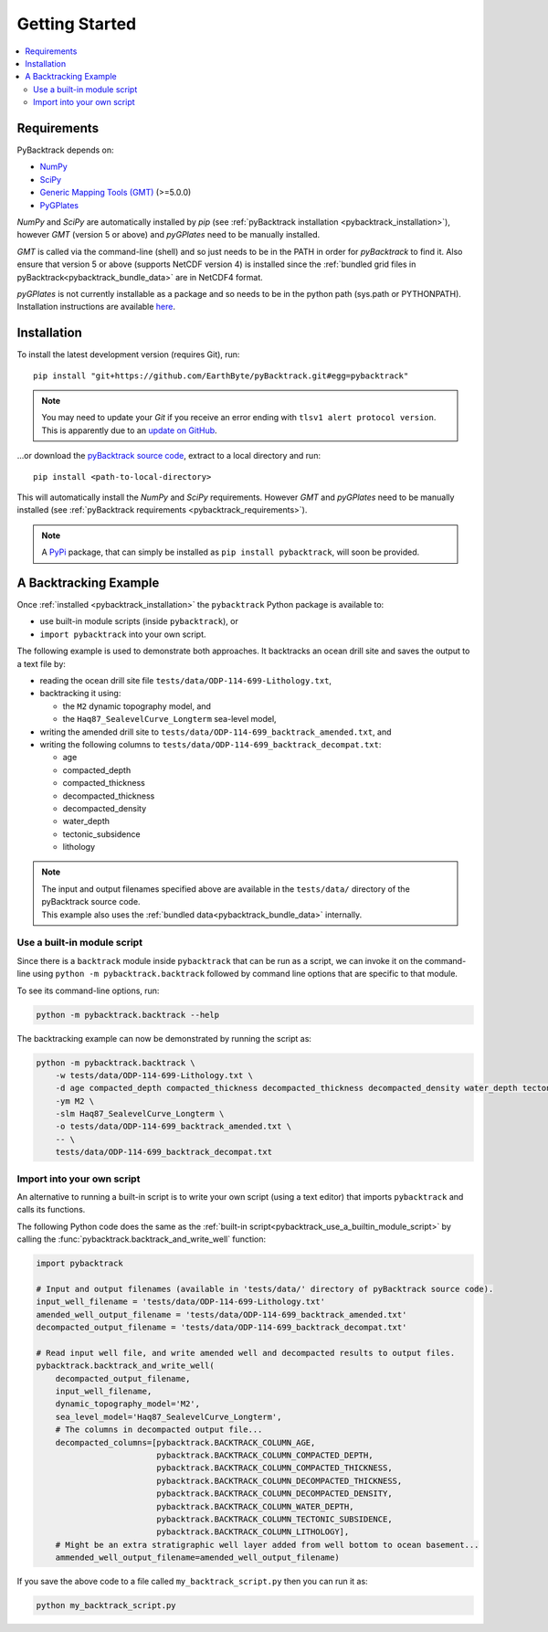 .. _pybacktrack_getting_started:

Getting Started
===============

.. contents::
   :local:
   :depth: 2


.. _pybacktrack_requirements:

Requirements
------------

PyBacktrack depends on:

- `NumPy <http://www.numpy.org/>`_
- `SciPy <https://www.scipy.org/>`_
- `Generic Mapping Tools (GMT) <http://gmt.soest.hawaii.edu/>`_ (>=5.0.0)
- `PyGPlates <http://www.gplates.org/>`_

`NumPy` and `SciPy` are automatically installed by `pip` (see :ref:`pyBacktrack installation <pybacktrack_installation>`), however `GMT` (version 5 or above) and `pyGPlates` need to be manually installed.

`GMT` is called via the command-line (shell) and so just needs to be in the PATH in order for `pyBacktrack` to find it.
Also ensure that version 5 or above (supports NetCDF version 4) is installed since the :ref:`bundled grid files in pyBacktrack<pybacktrack_bundle_data>` are in NetCDF4 format.

`pyGPlates` is not currently installable as a package and so needs to be in the python path (sys.path or PYTHONPATH).
Installation instructions are available `here <http://www.gplates.org/docs/pygplates/index.html>`_.


.. _pybacktrack_installation:

Installation
------------

To install the latest development version (requires Git), run:
::

  pip install "git+https://github.com/EarthByte/pyBacktrack.git#egg=pybacktrack"

.. note:: | You may need to update your `Git` if you receive an error ending with ``tlsv1 alert protocol version``.
          | This is apparently due to an `update on GitHub <https://blog.github.com/2018-02-23-weak-cryptographic-standards-removed>`_.

...or download the `pyBacktrack source code <https://github.com/EarthByte/pyBacktrack>`_, extract to a local directory and run:
::

  pip install <path-to-local-directory>

This will automatically install the `NumPy` and `SciPy` requirements. However `GMT` and `pyGPlates` need to be manually installed (see :ref:`pyBacktrack requirements <pybacktrack_requirements>`).

.. note:: A `PyPi <https://pypi.org/>`_ package, that can simply be installed as ``pip install pybacktrack``, will soon be provided.


.. _pybacktrack_a_backtracking_example:

A Backtracking Example
----------------------

Once :ref:`installed <pybacktrack_installation>` the ``pybacktrack`` Python package is available to:

- use built-in module scripts (inside ``pybacktrack``), or
- ``import pybacktrack`` into your own script.

The following example is used to demonstrate both approaches. It backtracks an ocean drill site and saves the output to a text file by:

- reading the ocean drill site file ``tests/data/ODP-114-699-Lithology.txt``,
- backtracking it using:

  * the ``M2`` dynamic topography model, and
  * the ``Haq87_SealevelCurve_Longterm`` sea-level model,

- writing the amended drill site to ``tests/data/ODP-114-699_backtrack_amended.txt``, and
- writing the following columns to ``tests/data/ODP-114-699_backtrack_decompat.txt``:

  * age
  * compacted_depth
  * compacted_thickness
  * decompacted_thickness
  * decompacted_density
  * water_depth
  * tectonic_subsidence
  * lithology

.. note:: | The input and output filenames specified above are available in the ``tests/data/`` directory of the pyBacktrack source code.
          | This example also uses the :ref:`bundled data<pybacktrack_bundle_data>` internally.

.. _pybacktrack_use_a_builtin_module_script:

Use a built-in module script
^^^^^^^^^^^^^^^^^^^^^^^^^^^^

Since there is a ``backtrack`` module inside ``pybacktrack`` that can be run as a script,
we can invoke it on the command-line using ``python -m pybacktrack.backtrack`` followed by command line options that are specific to that module.

To see its command-line options, run:

.. code-block:: python

    python -m pybacktrack.backtrack --help

The backtracking example can now be demonstrated by running the script as:

.. code-block:: python

    python -m pybacktrack.backtrack \
        -w tests/data/ODP-114-699-Lithology.txt \
        -d age compacted_depth compacted_thickness decompacted_thickness decompacted_density water_depth tectonic_subsidence lithology \
        -ym M2 \
        -slm Haq87_SealevelCurve_Longterm \
        -o tests/data/ODP-114-699_backtrack_amended.txt \
        -- \
        tests/data/ODP-114-699_backtrack_decompat.txt

.. _pybacktrack_import_into_your_own_script:

Import into your own script
^^^^^^^^^^^^^^^^^^^^^^^^^^^

An alternative to running a built-in script is to write your own script (using a text editor) that imports ``pybacktrack`` and
calls its functions.

The following Python code does the same as the :ref:`built-in script<pybacktrack_use_a_builtin_module_script>` by calling the
:func:`pybacktrack.backtrack_and_write_well` function:

.. code-block:: python

    import pybacktrack
    
    # Input and output filenames (available in 'tests/data/' directory of pyBacktrack source code).
    input_well_filename = 'tests/data/ODP-114-699-Lithology.txt'
    amended_well_output_filename = 'tests/data/ODP-114-699_backtrack_amended.txt'
    decompacted_output_filename = 'tests/data/ODP-114-699_backtrack_decompat.txt'
    
    # Read input well file, and write amended well and decompacted results to output files.
    pybacktrack.backtrack_and_write_well(
        decompacted_output_filename,
        input_well_filename,
        dynamic_topography_model='M2',
        sea_level_model='Haq87_SealevelCurve_Longterm',
        # The columns in decompacted output file...
        decompacted_columns=[pybacktrack.BACKTRACK_COLUMN_AGE,
                             pybacktrack.BACKTRACK_COLUMN_COMPACTED_DEPTH,
                             pybacktrack.BACKTRACK_COLUMN_COMPACTED_THICKNESS,
                             pybacktrack.BACKTRACK_COLUMN_DECOMPACTED_THICKNESS,
                             pybacktrack.BACKTRACK_COLUMN_DECOMPACTED_DENSITY,
                             pybacktrack.BACKTRACK_COLUMN_WATER_DEPTH,
                             pybacktrack.BACKTRACK_COLUMN_TECTONIC_SUBSIDENCE,
                             pybacktrack.BACKTRACK_COLUMN_LITHOLOGY],
        # Might be an extra stratigraphic well layer added from well bottom to ocean basement...
        ammended_well_output_filename=amended_well_output_filename)

If you save the above code to a file called ``my_backtrack_script.py`` then you can run it as:

.. code-block:: python

    python my_backtrack_script.py
